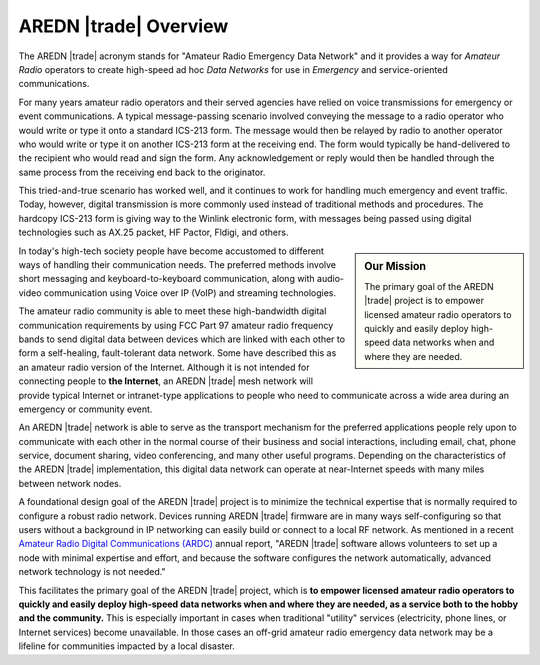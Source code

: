 ======================
AREDN |trade| Overview
======================

The AREDN |trade| acronym stands for "Amateur Radio Emergency Data Network" and it provides a way for *Amateur Radio* operators to create high-speed ad hoc *Data Networks* for use in *Emergency* and service-oriented communications.

For many years amateur radio operators and their served agencies have relied on voice transmissions for emergency or event communications. A typical message-passing scenario involved conveying the message to a radio operator who would write or type it onto a standard ICS-213 form. The message would then be relayed by radio to another operator who would write or type it on another ICS-213 form at the receiving end. The form would typically be hand-delivered to the recipient who would read and sign the form. Any acknowledgement or reply would then be handled through the same process from the receiving end back to the originator.

This tried-and-true scenario has worked well, and it continues to work for handling much emergency and event traffic. Today, however, digital transmission is more commonly used instead of traditional methods and procedures. The hardcopy ICS-213 form is giving way to the Winlink electronic form, with messages being passed using digital technologies such as AX.25 packet, HF Pactor, Fldigi, and others.

.. sidebar:: Our Mission

  The primary goal of the AREDN |trade| project is to empower licensed amateur radio operators to quickly and easily deploy high-speed data networks when and where they are needed.

In today's high-tech society people have become accustomed to different ways of handling their communication needs. The preferred methods involve short messaging and keyboard-to-keyboard communication, along with audio-video communication using Voice over IP (VoIP) and streaming technologies.

The amateur radio community is able to meet these high-bandwidth digital communication requirements by using FCC Part 97 amateur radio frequency bands to send digital data between devices which are linked with each other to form a self-healing, fault-tolerant data network. Some have described this as an amateur radio version of the Internet. Although it is not intended for connecting people to **the Internet**, an AREDN |trade| mesh network will provide typical Internet or intranet-type applications to people who need to communicate across a wide area during an emergency or community event.

An AREDN |trade| network is able to serve as the transport mechanism for the preferred applications people rely upon to communicate with each other in the normal course of their business and social interactions, including email, chat, phone service, document sharing, video conferencing, and many other useful programs. Depending on the characteristics of the AREDN |trade| implementation, this digital data network can operate at near-Internet speeds with many miles between network nodes.

A foundational design goal of the AREDN |trade| project is to minimize the technical expertise that is normally required to configure a robust radio network. Devices running AREDN |trade| firmware are in many ways self-configuring so that users without a background in IP networking can easily build or connect to a local RF network. As mentioned in a recent `Amateur Radio Digital Communications (ARDC) <https://www.ardc.net/>`_ annual report, "AREDN |trade| software allows volunteers to set up a node with minimal expertise and effort, and because the software configures the network automatically, advanced network technology is not needed."

This facilitates the primary goal of the AREDN |trade| project, which is **to empower licensed amateur radio operators to quickly and easily deploy high-speed data networks when and where they are needed, as a service both to the hobby and the community.** This is especially important in cases when traditional "utility" services (electricity, phone lines, or Internet services) become unavailable. In those cases an off-grid amateur radio emergency data network may be a lifeline for communities impacted by a local disaster.
